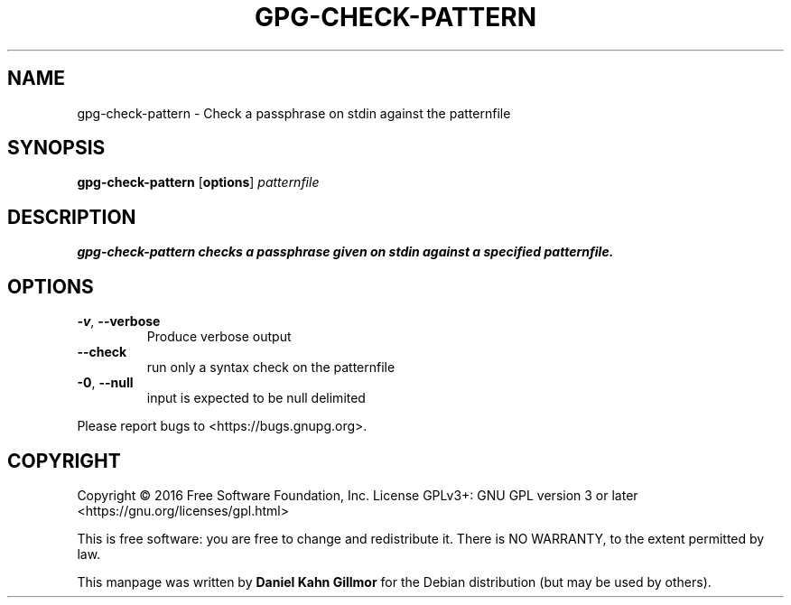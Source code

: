 .TH GPG-CHECK-PATTERN "1" "March 2016" "gpg-check-pattern (GnuPG) 2.1.11" "User Commands"

.SH NAME
gpg-check-pattern \- Check a passphrase on stdin against the patternfile

.SH SYNOPSIS
.B gpg\-check\-pattern
.RB [ options ]
.I patternfile

.SH DESCRIPTION
.B gpg\-check\-pattern checks a passphrase given on stdin against a specified patternfile.

.SH OPTIONS
.TP
.BR \-v ", " \-\-verbose
Produce verbose output
.TP
.BR \-\-check
run only a syntax check on the patternfile
.TP
.BR \-0 ",  " \-\-null
input is expected to be null delimited
.PP
Please report bugs to <https://bugs.gnupg.org>.

.SH COPYRIGHT
Copyright \(co 2016 Free Software Foundation, Inc.
License GPLv3+: GNU GPL version 3 or later <https://gnu.org/licenses/gpl.html>

This is free software: you are free to change and redistribute it.
There is NO WARRANTY, to the extent permitted by law.

This manpage was written by \fBDaniel Kahn Gillmor\fR for the Debian
distribution (but may be used by others).
